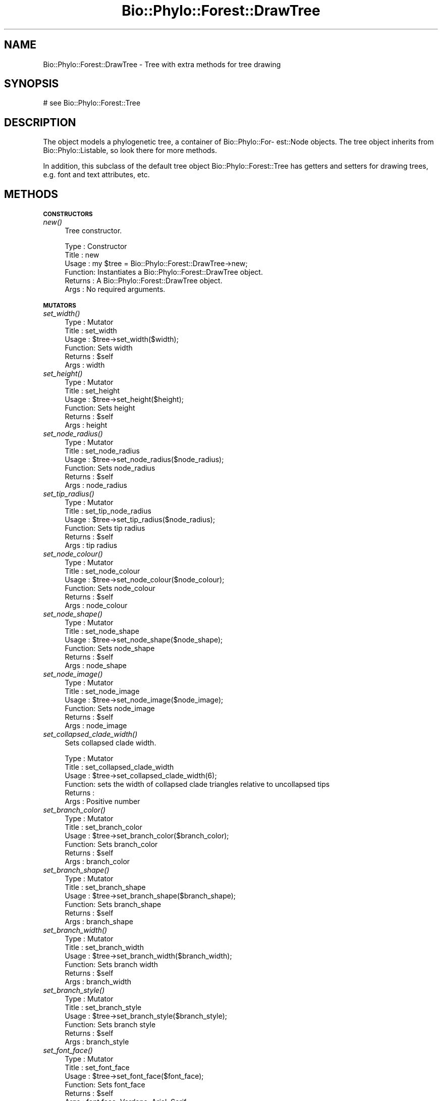 .\" Automatically generated by Pod::Man v1.37, Pod::Parser v1.35
.\"
.\" Standard preamble:
.\" ========================================================================
.de Sh \" Subsection heading
.br
.if t .Sp
.ne 5
.PP
\fB\\$1\fR
.PP
..
.de Sp \" Vertical space (when we can't use .PP)
.if t .sp .5v
.if n .sp
..
.de Vb \" Begin verbatim text
.ft CW
.nf
.ne \\$1
..
.de Ve \" End verbatim text
.ft R
.fi
..
.\" Set up some character translations and predefined strings.  \*(-- will
.\" give an unbreakable dash, \*(PI will give pi, \*(L" will give a left
.\" double quote, and \*(R" will give a right double quote.  | will give a
.\" real vertical bar.  \*(C+ will give a nicer C++.  Capital omega is used to
.\" do unbreakable dashes and therefore won't be available.  \*(C` and \*(C'
.\" expand to `' in nroff, nothing in troff, for use with C<>.
.tr \(*W-|\(bv\*(Tr
.ds C+ C\v'-.1v'\h'-1p'\s-2+\h'-1p'+\s0\v'.1v'\h'-1p'
.ie n \{\
.    ds -- \(*W-
.    ds PI pi
.    if (\n(.H=4u)&(1m=24u) .ds -- \(*W\h'-12u'\(*W\h'-12u'-\" diablo 10 pitch
.    if (\n(.H=4u)&(1m=20u) .ds -- \(*W\h'-12u'\(*W\h'-8u'-\"  diablo 12 pitch
.    ds L" ""
.    ds R" ""
.    ds C` ""
.    ds C' ""
'br\}
.el\{\
.    ds -- \|\(em\|
.    ds PI \(*p
.    ds L" ``
.    ds R" ''
'br\}
.\"
.\" If the F register is turned on, we'll generate index entries on stderr for
.\" titles (.TH), headers (.SH), subsections (.Sh), items (.Ip), and index
.\" entries marked with X<> in POD.  Of course, you'll have to process the
.\" output yourself in some meaningful fashion.
.if \nF \{\
.    de IX
.    tm Index:\\$1\t\\n%\t"\\$2"
..
.    nr % 0
.    rr F
.\}
.\"
.\" For nroff, turn off justification.  Always turn off hyphenation; it makes
.\" way too many mistakes in technical documents.
.hy 0
.if n .na
.\"
.\" Accent mark definitions (@(#)ms.acc 1.5 88/02/08 SMI; from UCB 4.2).
.\" Fear.  Run.  Save yourself.  No user-serviceable parts.
.    \" fudge factors for nroff and troff
.if n \{\
.    ds #H 0
.    ds #V .8m
.    ds #F .3m
.    ds #[ \f1
.    ds #] \fP
.\}
.if t \{\
.    ds #H ((1u-(\\\\n(.fu%2u))*.13m)
.    ds #V .6m
.    ds #F 0
.    ds #[ \&
.    ds #] \&
.\}
.    \" simple accents for nroff and troff
.if n \{\
.    ds ' \&
.    ds ` \&
.    ds ^ \&
.    ds , \&
.    ds ~ ~
.    ds /
.\}
.if t \{\
.    ds ' \\k:\h'-(\\n(.wu*8/10-\*(#H)'\'\h"|\\n:u"
.    ds ` \\k:\h'-(\\n(.wu*8/10-\*(#H)'\`\h'|\\n:u'
.    ds ^ \\k:\h'-(\\n(.wu*10/11-\*(#H)'^\h'|\\n:u'
.    ds , \\k:\h'-(\\n(.wu*8/10)',\h'|\\n:u'
.    ds ~ \\k:\h'-(\\n(.wu-\*(#H-.1m)'~\h'|\\n:u'
.    ds / \\k:\h'-(\\n(.wu*8/10-\*(#H)'\z\(sl\h'|\\n:u'
.\}
.    \" troff and (daisy-wheel) nroff accents
.ds : \\k:\h'-(\\n(.wu*8/10-\*(#H+.1m+\*(#F)'\v'-\*(#V'\z.\h'.2m+\*(#F'.\h'|\\n:u'\v'\*(#V'
.ds 8 \h'\*(#H'\(*b\h'-\*(#H'
.ds o \\k:\h'-(\\n(.wu+\w'\(de'u-\*(#H)/2u'\v'-.3n'\*(#[\z\(de\v'.3n'\h'|\\n:u'\*(#]
.ds d- \h'\*(#H'\(pd\h'-\w'~'u'\v'-.25m'\f2\(hy\fP\v'.25m'\h'-\*(#H'
.ds D- D\\k:\h'-\w'D'u'\v'-.11m'\z\(hy\v'.11m'\h'|\\n:u'
.ds th \*(#[\v'.3m'\s+1I\s-1\v'-.3m'\h'-(\w'I'u*2/3)'\s-1o\s+1\*(#]
.ds Th \*(#[\s+2I\s-2\h'-\w'I'u*3/5'\v'-.3m'o\v'.3m'\*(#]
.ds ae a\h'-(\w'a'u*4/10)'e
.ds Ae A\h'-(\w'A'u*4/10)'E
.    \" corrections for vroff
.if v .ds ~ \\k:\h'-(\\n(.wu*9/10-\*(#H)'\s-2\u~\d\s+2\h'|\\n:u'
.if v .ds ^ \\k:\h'-(\\n(.wu*10/11-\*(#H)'\v'-.4m'^\v'.4m'\h'|\\n:u'
.    \" for low resolution devices (crt and lpr)
.if \n(.H>23 .if \n(.V>19 \
\{\
.    ds : e
.    ds 8 ss
.    ds o a
.    ds d- d\h'-1'\(ga
.    ds D- D\h'-1'\(hy
.    ds th \o'bp'
.    ds Th \o'LP'
.    ds ae ae
.    ds Ae AE
.\}
.rm #[ #] #H #V #F C
.\" ========================================================================
.\"
.IX Title "Bio::Phylo::Forest::DrawTree 3"
.TH Bio::Phylo::Forest::DrawTree 3 "2010-11-17" "perl v5.8.9" "User Contributed Perl Documentation"
.SH "NAME"
Bio::Phylo::Forest::DrawTree \- Tree with extra methods for tree drawing
.SH "SYNOPSIS"
.IX Header "SYNOPSIS"
.Vb 1
\& # see Bio::Phylo::Forest::Tree
.Ve
.SH "DESCRIPTION"
.IX Header "DESCRIPTION"
The object models a phylogenetic tree, a container of Bio::Phylo::For\-
est::Node objects. The tree object inherits from Bio::Phylo::Listable,
so look there for more methods.
.PP
In addition, this subclass of the default tree object Bio::Phylo::Forest::Tree
has getters and setters for drawing trees, e.g. font and text attributes, etc.
.SH "METHODS"
.IX Header "METHODS"
.Sh "\s-1CONSTRUCTORS\s0"
.IX Subsection "CONSTRUCTORS"
.IP "\fInew()\fR" 4
.IX Item "new()"
Tree constructor.
.Sp
.Vb 6
\& Type    : Constructor
\& Title   : new
\& Usage   : my $tree = Bio::Phylo::Forest::DrawTree->new;
\& Function: Instantiates a Bio::Phylo::Forest::DrawTree object.
\& Returns : A Bio::Phylo::Forest::DrawTree object.
\& Args    : No required arguments.
.Ve
.Sh "\s-1MUTATORS\s0"
.IX Subsection "MUTATORS"
.IP "\fIset_width()\fR" 4
.IX Item "set_width()"
.Vb 6
\& Type    : Mutator
\& Title   : set_width
\& Usage   : $tree->set_width($width);
\& Function: Sets width
\& Returns : $self
\& Args    : width
.Ve
.IP "\fIset_height()\fR" 4
.IX Item "set_height()"
.Vb 6
\& Type    : Mutator
\& Title   : set_height
\& Usage   : $tree->set_height($height);
\& Function: Sets height
\& Returns : $self
\& Args    : height
.Ve
.IP "\fIset_node_radius()\fR" 4
.IX Item "set_node_radius()"
.Vb 6
\& Type    : Mutator
\& Title   : set_node_radius
\& Usage   : $tree->set_node_radius($node_radius);
\& Function: Sets node_radius
\& Returns : $self
\& Args    : node_radius
.Ve
.IP "\fIset_tip_radius()\fR" 4
.IX Item "set_tip_radius()"
.Vb 6
\& Type    : Mutator
\& Title   : set_tip_node_radius
\& Usage   : $tree->set_tip_radius($node_radius);
\& Function: Sets tip radius
\& Returns : $self
\& Args    : tip radius
.Ve
.IP "\fIset_node_colour()\fR" 4
.IX Item "set_node_colour()"
.Vb 6
\& Type    : Mutator
\& Title   : set_node_colour
\& Usage   : $tree->set_node_colour($node_colour);
\& Function: Sets node_colour
\& Returns : $self
\& Args    : node_colour
.Ve
.IP "\fIset_node_shape()\fR" 4
.IX Item "set_node_shape()"
.Vb 6
\& Type    : Mutator
\& Title   : set_node_shape
\& Usage   : $tree->set_node_shape($node_shape);
\& Function: Sets node_shape
\& Returns : $self
\& Args    : node_shape
.Ve
.IP "\fIset_node_image()\fR" 4
.IX Item "set_node_image()"
.Vb 6
\& Type    : Mutator
\& Title   : set_node_image
\& Usage   : $tree->set_node_image($node_image);
\& Function: Sets node_image
\& Returns : $self
\& Args    : node_image
.Ve
.IP "\fIset_collapsed_clade_width()\fR" 4
.IX Item "set_collapsed_clade_width()"
Sets collapsed clade width.
.Sp
.Vb 6
\& Type    : Mutator
\& Title   : set_collapsed_clade_width
\& Usage   : $tree->set_collapsed_clade_width(6);
\& Function: sets the width of collapsed clade triangles relative to uncollapsed tips
\& Returns :
\& Args    : Positive number
.Ve
.IP "\fIset_branch_color()\fR" 4
.IX Item "set_branch_color()"
.Vb 6
\& Type    : Mutator
\& Title   : set_branch_color
\& Usage   : $tree->set_branch_color($branch_color);
\& Function: Sets branch_color
\& Returns : $self
\& Args    : branch_color
.Ve
.IP "\fIset_branch_shape()\fR" 4
.IX Item "set_branch_shape()"
.Vb 6
\& Type    : Mutator
\& Title   : set_branch_shape
\& Usage   : $tree->set_branch_shape($branch_shape);
\& Function: Sets branch_shape
\& Returns : $self
\& Args    : branch_shape
.Ve
.IP "\fIset_branch_width()\fR" 4
.IX Item "set_branch_width()"
.Vb 6
\& Type    : Mutator
\& Title   : set_branch_width
\& Usage   : $tree->set_branch_width($branch_width);
\& Function: Sets branch width
\& Returns : $self
\& Args    : branch_width
.Ve
.IP "\fIset_branch_style()\fR" 4
.IX Item "set_branch_style()"
.Vb 6
\& Type    : Mutator
\& Title   : set_branch_style
\& Usage   : $tree->set_branch_style($branch_style);
\& Function: Sets branch style
\& Returns : $self
\& Args    : branch_style
.Ve
.IP "\fIset_font_face()\fR" 4
.IX Item "set_font_face()"
.Vb 6
\& Type    : Mutator
\& Title   : set_font_face
\& Usage   : $tree->set_font_face($font_face);
\& Function: Sets font_face
\& Returns : $self
\& Args    : font face, Verdana, Arial, Serif
.Ve
.IP "\fIset_font_size()\fR" 4
.IX Item "set_font_size()"
.Vb 6
\& Type    : Mutator
\& Title   : set_font_size
\& Usage   : $tree->set_font_size($font_size);
\& Function: Sets font_size
\& Returns : $self
\& Args    : Font size in pixels
.Ve
.IP "\fIset_font_style()\fR" 4
.IX Item "set_font_style()"
.Vb 6
\& Type    : Mutator
\& Title   : set_font_style
\& Usage   : $tree->set_font_style($font_style);
\& Function: Sets font_style
\& Returns : $self
\& Args    : Font style, e.g. Italic
.Ve
.IP "\fIset_margin()\fR" 4
.IX Item "set_margin()"
.Vb 6
\& Type    : Mutator
\& Title   : set_margin
\& Usage   : $tree->set_margin($margin);
\& Function: Sets margin
\& Returns : $self
\& Args    : margin
.Ve
.IP "\fIset_margin_top()\fR" 4
.IX Item "set_margin_top()"
.Vb 6
\& Type    : Mutator
\& Title   : set_margin_top
\& Usage   : $tree->set_margin_top($margin_top);
\& Function: Sets margin_top
\& Returns : $self
\& Args    : margin_top
.Ve
.IP "\fIset_margin_bottom()\fR" 4
.IX Item "set_margin_bottom()"
.Vb 6
\& Type    : Mutator
\& Title   : set_margin_bottom
\& Usage   : $tree->set_margin_bottom($margin_bottom);
\& Function: Sets margin_bottom
\& Returns : $self
\& Args    : margin_bottom
.Ve
.IP "\fIset_margin_left()\fR" 4
.IX Item "set_margin_left()"
.Vb 6
\& Type    : Mutator
\& Title   : set_margin_left
\& Usage   : $tree->set_margin_left($margin_left);
\& Function: Sets margin_left
\& Returns : $self
\& Args    : margin_left
.Ve
.IP "\fIset_margin_right()\fR" 4
.IX Item "set_margin_right()"
.Vb 6
\& Type    : Mutator
\& Title   : set_margin_right
\& Usage   : $tree->set_margin_right($margin_right);
\& Function: Sets margin_right
\& Returns : $self
\& Args    : margin_right
.Ve
.IP "\fIset_padding()\fR" 4
.IX Item "set_padding()"
.Vb 6
\& Type    : Mutator
\& Title   : set_padding
\& Usage   : $tree->set_padding($padding);
\& Function: Sets padding
\& Returns : $self
\& Args    : padding
.Ve
.IP "\fIset_padding_top()\fR" 4
.IX Item "set_padding_top()"
.Vb 6
\& Type    : Mutator
\& Title   : set_padding_top
\& Usage   : $tree->set_padding_top($padding_top);
\& Function: Sets padding_top
\& Returns : $self
\& Args    : padding_top
.Ve
.IP "\fIset_padding_bottom()\fR" 4
.IX Item "set_padding_bottom()"
.Vb 6
\& Type    : Mutator
\& Title   : set_padding_bottom
\& Usage   : $tree->set_padding_bottom($padding_bottom);
\& Function: Sets padding_bottom
\& Returns : $self
\& Args    : padding_bottom
.Ve
.IP "\fIset_padding_left()\fR" 4
.IX Item "set_padding_left()"
.Vb 6
\& Type    : Mutator
\& Title   : set_padding_left
\& Usage   : $tree->set_padding_left($padding_left);
\& Function: Sets padding_left
\& Returns : $self
\& Args    : padding_left
.Ve
.IP "\fIset_padding_right()\fR" 4
.IX Item "set_padding_right()"
.Vb 6
\& Type    : Mutator
\& Title   : set_padding_right
\& Usage   : $tree->set_padding_right($padding_right);
\& Function: Sets padding_right
\& Returns : $self
\& Args    : padding_right
.Ve
.IP "\fIset_mode()\fR" 4
.IX Item "set_mode()"
.Vb 6
\& Type    : Mutator
\& Title   : set_mode
\& Usage   : $tree->set_mode($mode);
\& Function: Sets mode
\& Returns : $self
\& Args    : mode, e.g. 'CLADO' or 'PHYLO'
.Ve
.IP "\fIset_shape()\fR" 4
.IX Item "set_shape()"
.Vb 6
\& Type    : Mutator
\& Title   : set_shape
\& Usage   : $tree->set_shape($shape);
\& Function: Sets shape
\& Returns : $self
\& Args    : shape, e.g. 'RECT', 'CURVY', 'DIAG'
.Ve
.IP "\fIset_text_horiz_offset()\fR" 4
.IX Item "set_text_horiz_offset()"
.Vb 6
\& Type    : Mutator
\& Title   : set_text_horiz_offset
\& Usage   : $tree->set_text_horiz_offset($text_horiz_offset);
\& Function: Sets text_horiz_offset
\& Returns : $self
\& Args    : text_horiz_offset
.Ve
.IP "\fIset_text_vert_offset()\fR" 4
.IX Item "set_text_vert_offset()"
.Vb 6
\& Type    : Mutator
\& Title   : set_text_vert_offset
\& Usage   : $tree->set_text_vert_offset($text_vert_offset);
\& Function: Sets text_vert_offset
\& Returns : $self
\& Args    : text_vert_offset
.Ve
.Sh "\s-1ACCESSORS\s0"
.IX Subsection "ACCESSORS"
.IP "\fIget_width()\fR" 4
.IX Item "get_width()"
.Vb 6
\& Type    : Accessor
\& Title   : get_width
\& Usage   : my $width = $tree->get_width();
\& Function: Gets width
\& Returns : width
\& Args    : NONE
.Ve
.IP "\fIget_height()\fR" 4
.IX Item "get_height()"
.Vb 6
\& Type    : Accessor
\& Title   : get_height
\& Usage   : my $height = $tree->get_height();
\& Function: Gets height
\& Returns : height
\& Args    : NONE
.Ve
.IP "\fIget_node_radius()\fR" 4
.IX Item "get_node_radius()"
.Vb 6
\& Type    : Accessor
\& Title   : get_node_radius
\& Usage   : my $node_radius = $tree->get_node_radius();
\& Function: Gets node_radius
\& Returns : node_radius
\& Args    : NONE
.Ve
.IP "\fIget_node_colour()\fR" 4
.IX Item "get_node_colour()"
.Vb 6
\& Type    : Accessor
\& Title   : get_node_colour
\& Usage   : my $node_colour = $tree->get_node_colour();
\& Function: Gets node_colour
\& Returns : node_colour
\& Args    : NONE
.Ve
.IP "\fIget_node_shape()\fR" 4
.IX Item "get_node_shape()"
.Vb 6
\& Type    : Accessor
\& Title   : get_node_shape
\& Usage   : my $node_shape = $tree->get_node_shape();
\& Function: Gets node_shape
\& Returns : node_shape
\& Args    : NONE
.Ve
.IP "\fIget_node_image()\fR" 4
.IX Item "get_node_image()"
.Vb 6
\& Type    : Accessor
\& Title   : get_node_image
\& Usage   : my $node_image = $tree->get_node_image();
\& Function: Gets node_image
\& Returns : node_image
\& Args    : NONE
.Ve
.IP "\fIget_collapsed_clade_width()\fR" 4
.IX Item "get_collapsed_clade_width()"
Gets collapsed clade width.
.Sp
.Vb 6
\& Type    : Mutator
\& Title   : get_collapsed_clade_width
\& Usage   : $w = $tree->get_collapsed_clade_width();
\& Function: gets the width of collapsed clade triangles relative to uncollapsed tips
\& Returns : Positive number
\& Args    : None
.Ve
.IP "\fIget_branch_color()\fR" 4
.IX Item "get_branch_color()"
.Vb 6
\& Type    : Accessor
\& Title   : get_branch_color
\& Usage   : my $branch_color = $tree->get_branch_color();
\& Function: Gets branch_color
\& Returns : branch_color
\& Args    : NONE
.Ve
.IP "\fIget_branch_shape()\fR" 4
.IX Item "get_branch_shape()"
.Vb 6
\& Type    : Accessor
\& Title   : get_branch_shape
\& Usage   : my $branch_shape = $tree->get_branch_shape();
\& Function: Gets branch_shape
\& Returns : branch_shape
\& Args    : NONE
.Ve
.IP "\fIget_branch_width()\fR" 4
.IX Item "get_branch_width()"
.Vb 6
\& Type    : Accessor
\& Title   : get_branch_width
\& Usage   : my $branch_width = $tree->get_branch_width();
\& Function: Gets branch_width
\& Returns : branch_width
\& Args    : NONE
.Ve
.IP "\fIget_branch_style()\fR" 4
.IX Item "get_branch_style()"
.Vb 6
\& Type    : Accessor
\& Title   : get_branch_style
\& Usage   : my $branch_style = $tree->get_branch_style();
\& Function: Gets branch_style
\& Returns : branch_style
\& Args    : NONE
.Ve
.IP "\fIget_font_face()\fR" 4
.IX Item "get_font_face()"
.Vb 6
\& Type    : Accessor
\& Title   : get_font_face
\& Usage   : my $font_face = $tree->get_font_face();
\& Function: Gets font_face
\& Returns : font_face
\& Args    : NONE
.Ve
.IP "\fIget_font_size()\fR" 4
.IX Item "get_font_size()"
.Vb 6
\& Type    : Accessor
\& Title   : get_font_size
\& Usage   : my $font_size = $tree->get_font_size();
\& Function: Gets font_size
\& Returns : font_size
\& Args    : NONE
.Ve
.IP "\fIget_font_style()\fR" 4
.IX Item "get_font_style()"
.Vb 6
\& Type    : Accessor
\& Title   : get_font_style
\& Usage   : my $font_style = $tree->get_font_style();
\& Function: Gets font_style
\& Returns : font_style
\& Args    : NONE
.Ve
.IP "\fIget_margin()\fR" 4
.IX Item "get_margin()"
.Vb 6
\& Type    : Accessor
\& Title   : get_margin
\& Usage   : my $margin = $tree->get_margin();
\& Function: Gets margin
\& Returns : margin
\& Args    : NONE
.Ve
.IP "\fIget_margin_top()\fR" 4
.IX Item "get_margin_top()"
.Vb 6
\& Type    : Accessor
\& Title   : get_margin_top
\& Usage   : my $margin_top = $tree->get_margin_top();
\& Function: Gets margin_top
\& Returns : margin_top
\& Args    : NONE
.Ve
.IP "\fIget_margin_bottom()\fR" 4
.IX Item "get_margin_bottom()"
.Vb 6
\& Type    : Accessor
\& Title   : get_margin_bottom
\& Usage   : my $margin_bottom = $tree->get_margin_bottom();
\& Function: Gets margin_bottom
\& Returns : margin_bottom
\& Args    : NONE
.Ve
.IP "\fIget_margin_left()\fR" 4
.IX Item "get_margin_left()"
.Vb 6
\& Type    : Accessor
\& Title   : get_margin_left
\& Usage   : my $margin_left = $tree->get_margin_left();
\& Function: Gets margin_left
\& Returns : margin_left
\& Args    : NONE
.Ve
.IP "\fIget_margin_right()\fR" 4
.IX Item "get_margin_right()"
.Vb 6
\& Type    : Accessor
\& Title   : get_margin_right
\& Usage   : my $margin_right = $tree->get_margin_right();
\& Function: Gets margin_right
\& Returns : margin_right
\& Args    : NONE
.Ve
.IP "\fIget_padding()\fR" 4
.IX Item "get_padding()"
.Vb 6
\& Type    : Accessor
\& Title   : get_padding
\& Usage   : my $padding = $tree->get_padding();
\& Function: Gets padding
\& Returns : padding
\& Args    : NONE
.Ve
.IP "\fIget_padding_top()\fR" 4
.IX Item "get_padding_top()"
.Vb 6
\& Type    : Accessor
\& Title   : get_padding_top
\& Usage   : my $padding_top = $tree->get_padding_top();
\& Function: Gets padding_top
\& Returns : padding_top
\& Args    : NONE
.Ve
.IP "\fIget_padding_bottom()\fR" 4
.IX Item "get_padding_bottom()"
.Vb 6
\& Type    : Accessor
\& Title   : get_padding_bottom
\& Usage   : my $padding_bottom = $tree->get_padding_bottom();
\& Function: Gets padding_bottom
\& Returns : padding_bottom
\& Args    : NONE
.Ve
.IP "\fIget_padding_left()\fR" 4
.IX Item "get_padding_left()"
.Vb 6
\& Type    : Accessor
\& Title   : get_padding_left
\& Usage   : my $padding_left = $tree->get_padding_left();
\& Function: Gets padding_left
\& Returns : padding_left
\& Args    : NONE
.Ve
.IP "\fIget_padding_right()\fR" 4
.IX Item "get_padding_right()"
.Vb 6
\& Type    : Accessor
\& Title   : get_padding_right
\& Usage   : my $padding_right = $tree->get_padding_right();
\& Function: Gets padding_right
\& Returns : padding_right
\& Args    : NONE
.Ve
.IP "\fIget_mode()\fR" 4
.IX Item "get_mode()"
.Vb 6
\& Type    : Accessor
\& Title   : get_mode
\& Usage   : my $mode = $tree->get_mode();
\& Function: Gets mode
\& Returns : mode
\& Args    : NONE
.Ve
.IP "\fIget_shape()\fR" 4
.IX Item "get_shape()"
.Vb 6
\& Type    : Accessor
\& Title   : get_shape
\& Usage   : my $shape = $tree->get_shape();
\& Function: Gets shape
\& Returns : shape
\& Args    : NONE
.Ve
.IP "\fIget_text_horiz_offset()\fR" 4
.IX Item "get_text_horiz_offset()"
.Vb 6
\& Type    : Accessor
\& Title   : get_text_horiz_offset
\& Usage   : my $text_horiz_offset = $tree->get_text_horiz_offset();
\& Function: Gets text_horiz_offset
\& Returns : text_horiz_offset
\& Args    : NONE
.Ve
.IP "\fIget_text_vert_offset()\fR" 4
.IX Item "get_text_vert_offset()"
.Vb 6
\& Type    : Accessor
\& Title   : get_text_vert_offset
\& Usage   : my $text_vert_offset = $tree->get_text_vert_offset();
\& Function: Gets text_vert_offset
\& Returns : text_vert_offset
\& Args    : NONE
.Ve
.SH "SEE ALSO"
.IX Header "SEE ALSO"
.IP "Bio::Phylo::Forest::Tree" 4
.IX Item "Bio::Phylo::Forest::Tree"
This object inherits from Bio::Phylo::Forest::Tree, so methods
defined there are also applicable here.
.IP "Bio::Phylo::Manual" 4
.IX Item "Bio::Phylo::Manual"
Also see the manual: Bio::Phylo::Manual and <http://rutgervos.blogspot.com>.
.SH "REVISION"
.IX Header "REVISION"
.Vb 1
\& $Id: DrawTree.pm 1290 2010-04-01 13:37:56Z rvos $
.Ve
